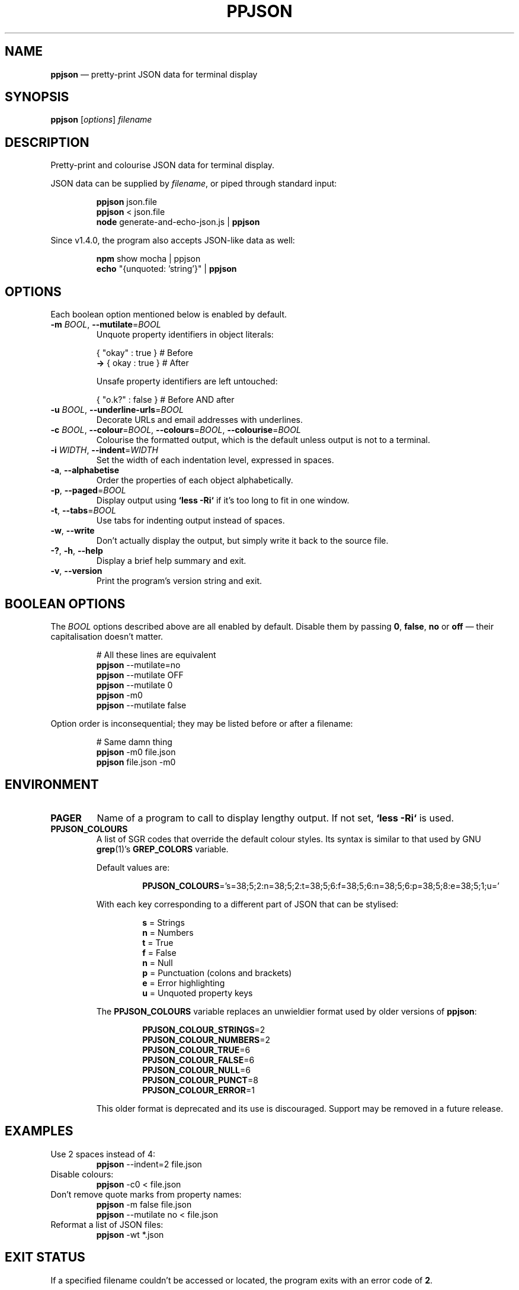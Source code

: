 .TH PPJSON 1 "2018-02-25" "PPJSON v1.4.0" "JSON Pretty Printer"
.\"
.\"       It's hand-written, baby
.\"
.nh    \" Disable hyphenation
.ad l  \" Disable justification: left-align only
.
.ds -  \N'45'
.ds -- \*-\*-
.
.de EX
.	PP
.	nf
.	RS
..
.de EE
.	RE
.	fi
..
.\" ======================================================
.SH NAME
.ds Nm \fBppjson\fP
\*(Nm \(em pretty-print JSON data for terminal display
.
.SH SYNOPSIS
.B ppjson
.RI [ options ]
.I filename
.
.\" ======================================================
.SH DESCRIPTION
Pretty-print and colourise JSON data for terminal display.
.PP
JSON data can be supplied by \fIfilename\fP, or piped through standard input:
.
.EX
\*(Nm json.file
\*(Nm < json.file
\fBnode\fP generate-and-echo-json.js | \*(Nm
.EE
.
.PP
Since v1.4.0, the program also accepts JSON-like data as well:
.EX
\fBnpm\fP show mocha | ppjson
\fBecho\fP "{unquoted: 'string'}" | \*(Nm
.EE
.
.\" ======================================================
.SH OPTIONS
Each boolean option mentioned below is enabled by default.
.
.IP "\fB\*-m\fP \fIBOOL\fP, \fB\*(--mutilate\fP=\fIBOOL\fP
Unquote property identifiers in object literals:
.EX
\&       { "okay" : true }  # Before
\&    \fB\->\fP {  okay  : true }  # After
.sp
Unsafe property identifiers are left untouched:
.sp
\&       { "o.k?" : false }  # Before AND after
.EE
.
.IP "\fB\*-u\fP \fIBOOL\fP, \fB\*(--underline\*-urls\fP=\fIBOOL\fP
Decorate URLs and email addresses with underlines.
.
.IP "\fB\*-c\fP \fIBOOL\fP, \fB\*(--colour\fP=\fIBOOL\fP, \fB\*(--colours\fP=\fIBOOL\fP, \fB\*(--colourise\fP=\fIBOOL\fP
Colourise the formatted output, which is the default unless output is not to a terminal.
.
.IP "\fB\*-i\fP \fIWIDTH\fP, \fB\*(--indent\fP=\fIWIDTH\fP
Set the width of each indentation level, expressed in spaces.
.
.IP "\fB\*-a\fP, \fB\*(--alphabetise\fP
Order the properties of each object alphabetically.
.
.IP "\fB\*-p\fP, \fB\*(--paged\fP=\fIBOOL\fP
Display output using \fB`less -Ri`\fP if it's too long to fit in one window.
.
.IP "\fB\*-t\fP, \fB\*(--tabs\fP=\fIBOOL\fP
Use tabs for indenting output instead of spaces.
.
.IP "\fB\*-w\fP, \fB\*(--write\fP
Don't actually display the output, but simply write it back to the source file.
.
.IP "\fB\*-?\fP, \fB\*-h\fP, \fB\*(--help\fP
Display a brief help summary and exit.
.
.IP "\fB\*-v\fP, \fB\*(--version\fP
Print the program's version string and exit.
.
.\" ======================================================
.SH BOOLEAN OPTIONS
The \fIBOOL\fP options described above are all enabled by default.
Disable them by passing \fB0\fP, \fBfalse\fP, \fBno\fP or \fBoff\fP \(em their capitalisation doesn't matter.
.EX
# All these lines are equivalent
\*(Nm \*(--mutilate=no
\*(Nm \*(--mutilate OFF
\*(Nm \*(--mutilate 0
\*(Nm  \*-m0
\*(Nm \*(--mutilate false
.EE
.PP
Option order is inconsequential; they may be listed before or after a filename:
.
.EX
# Same damn thing
\*(Nm \*-m0 file.json
\*(Nm file.json \*-m0
.EE
.
.\" ======================================================
.SH ENVIRONMENT
.TP
\fBPAGER\fP
Name of a program to call to display lengthy output.
If not set, \fB`less -Ri`\fP is used.
.
.TP
\fBPPJSON_COLOURS\fP
A list of SGR codes that override the default colour styles.
Its syntax is similar to that used by GNU
.BR grep (1)'s
.B GREP_COLORS
variable.
.RS
.sp
Default values are:
.RS
.sp
\fBPPJSON_COLOURS\fP='s=38;5;2:n=38;5;2:t=38;5;6:f=38;5;6:n=38;5;6:p=38;5;8:e=38;5;1;u='
.RE
.sp 2
With each key corresponding to a different part of JSON that can be stylised:
.sp 2
.RS
.sp 2
.nf
.BR s " = Strings
.BR n " = Numbers
.BR t " = True
.BR f " = False
.BR n " = Null
.BR p " = Punctuation (colons and brackets)
.BR e " = Error highlighting
.BR u " = Unquoted property keys
.fi
.RE
.
.sp 2
The \fBPPJSON_COLOURS\fP variable replaces an unwieldier format used by older versions of \*(Nm:
.PP
.nf
.RS
.BR PPJSON_COLOUR_STRINGS =2
.BR PPJSON_COLOUR_NUMBERS =2
.BR PPJSON_COLOUR_TRUE =6
.BR PPJSON_COLOUR_FALSE =6
.BR PPJSON_COLOUR_NULL =6
.BR PPJSON_COLOUR_PUNCT =8
.BR PPJSON_COLOUR_ERROR =1
.RE
.fi
.PP
This older format is deprecated and its use is discouraged.
Support may be removed in a future release.
.
.\" ======================================================
.SH EXAMPLES
.TP
Use 2 spaces instead of 4:
\*(Nm \*(--indent=2 file.json
.TP
Disable colours:
\*(Nm \*-c0 < file.json
.TP
Don't remove quote marks from property names:
\*(Nm \*-m false file.json
.br
\*(Nm \*(--mutilate no < file.json
.TP
Reformat a list of JSON files:
\*(Nm -wt *.json
.
.\" ======================================================
.SH EXIT STATUS
If a specified filename couldn't be accessed or located, the program exits with an error code of \fB2\fP.
.\" ======================================================
.SH AUTHOR
Copyright \(co 2015\-2018 John Gardner <\fIgardnerjohng@gmail.com\fP>.
.PP
Freely released under the ISC license.
See also \fIhttp://opensource.org/licenses/ISC\fP.
